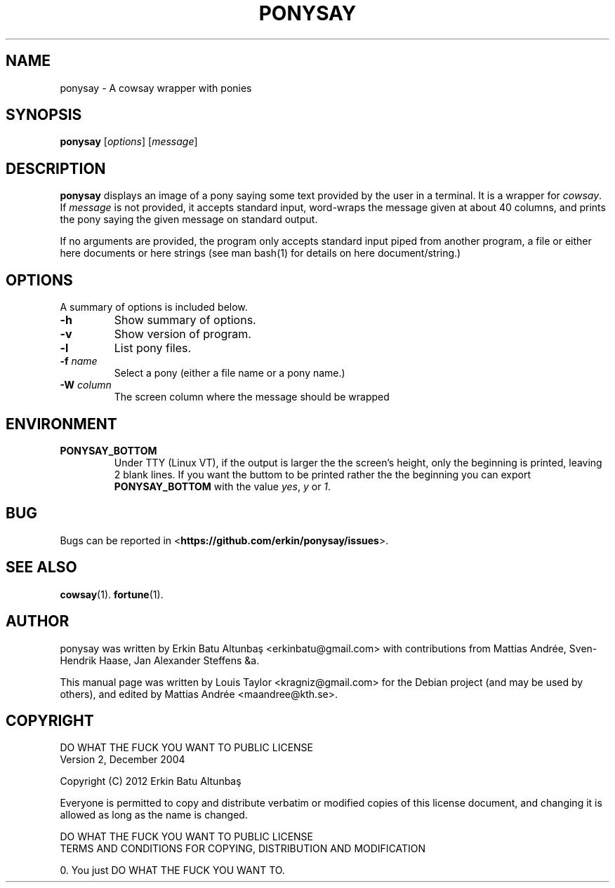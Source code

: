.\"                                      
.\" First parameter, NAME, should be all caps
.\" Second parameter, SECTION, should be 1-8, maybe w/ subsection
.\" other parameters are allowed: see man(7), man(1)
.TH PONYSAY SECTION "July 4, 2012"
.\" Please adjust this date whenever revising the manpage.
.\"
.\" Some roff macros, for reference:
.\" .nh        disable hyphenation
.\" .hy        enable hyphenation
.\" .ad l      left justify
.\" .ad b      justify to both left and right margins
.\" .nf        disable filling
.\" .fi        enable filling
.\" .br        insert line break
.\" .sp <n>    insert n+1 empty lines
.\" for manpage-specific macros, see man(7)
.SH NAME
ponysay \- A cowsay wrapper with ponies
.SH SYNOPSIS
.B ponysay
.RI [ options ]
.RI [ message ]
.br
.SH DESCRIPTION
.PP
.\" TeX users may be more comfortable with the \fB<whatever>\fP and
.\" \fI<whatever>\fP escape sequences to invode bold face and italics,
.\" respectively.
\fBponysay\fP displays an image of a pony saying some text provided by the user in a terminal.
It is a wrapper for \fIcowsay\fP. If \fImessage\fP is not provided, it accepts standard input,
word-wraps the message given at about 40 columns, and prints the pony saying the given message on standard output.
.PP
If no arguments are provided, the program only accepts standard input piped from another program, a file or
either here documents or here strings (see man bash(1) for details on here document/string.)
.SH OPTIONS
A summary of options is included below.
.TP
.B \-h
Show summary of options.
.TP
.B \-v
Show version of program.
.TP
.B \-l
List pony files.
.TP
.B \-f \fIname\fP
Select a pony (either a file name or a pony name.)
.TP
.B \-W \fIcolumn\fP
The screen column where the message should be wrapped
.SH ENVIRONMENT
.TP
.B PONYSAY_BOTTOM
Under TTY (Linux VT), if the output is larger the the screen's height, only the beginning is
printed, leaving 2 blank lines. If you want the buttom to be printed rather the the beginning
you can export \fBPONYSAY_BOTTOM\fP with the value \fIyes\fP, \fIy\fP or \fI1\fP.
.SH BUG
Bugs can be reported in <\fBhttps://github.com/erkin/ponysay/issues\fP>.
.SH SEE ALSO
.BR cowsay (1).
.BR fortune (1).
.br
.SH AUTHOR
ponysay was written by Erkin Batu Altunbaş <erkinbatu@gmail.com>
with contributions from Mattias Andrée, Sven-Hendrik Haase, Jan Alexander Steffens &a.
.\" See file CREDITS for full list
.PP
This manual page was written by Louis Taylor <kragniz@gmail.com>
for the Debian project (and may be used by others), and edited
by Mattias Andrée <maandree@kth.se>.
.br
.SH COPYRIGHT
DO WHAT THE FUCK YOU WANT TO PUBLIC LICENSE
.br
Version 2, December 2004
.PP
Copyright (C) 2012 Erkin Batu Altunbaş
.PP
Everyone is permitted to copy and distribute verbatim or modified
copies of this license document, and changing it is allowed as long
as the name is changed.
.PP
DO WHAT THE FUCK YOU WANT TO PUBLIC LICENSE
.br
TERMS AND CONDITIONS FOR COPYING, DISTRIBUTION AND MODIFICATION
.PP
 0. You just DO WHAT THE FUCK YOU WANT TO.
